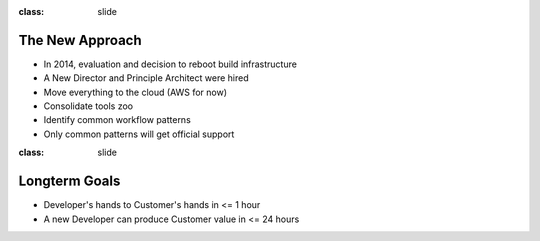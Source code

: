 
:class: slide

The New Approach
================

- In 2014, evaluation and decision to reboot build infrastructure
- A New Director and Principle Architect were hired
- Move everything to the cloud (AWS for now)
- Consolidate tools zoo
- Identify common workflow patterns
- Only common patterns will get official support

:class: slide

Longterm Goals
==============

- Developer's hands to Customer's hands in <= 1 hour
- A new Developer can produce Customer value in <= 24 hours


